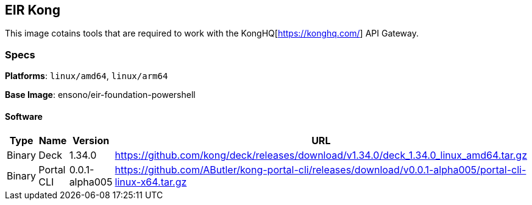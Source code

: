 == EIR Kong

This image cotains tools that are required to work with the KongHQ[https://konghq.com/] API Gateway.

=== Specs

**Platforms**: `linux/amd64`, `linux/arm64`

**Base Image**: ensono/eir-foundation-powershell

==== Software

[cols="1,2,1,2",options=header]
|====
| Type | Name | Version | URL
| Binary | Deck | 1.34.0 | https://github.com/kong/deck/releases/download/v1.34.0/deck_1.34.0_linux_amd64.tar.gz
| Binary | Portal CLI | 0.0.1-alpha005 | https://github.com/AButler/kong-portal-cli/releases/download/v0.0.1-alpha005/portal-cli-linux-x64.tar.gz
|====
